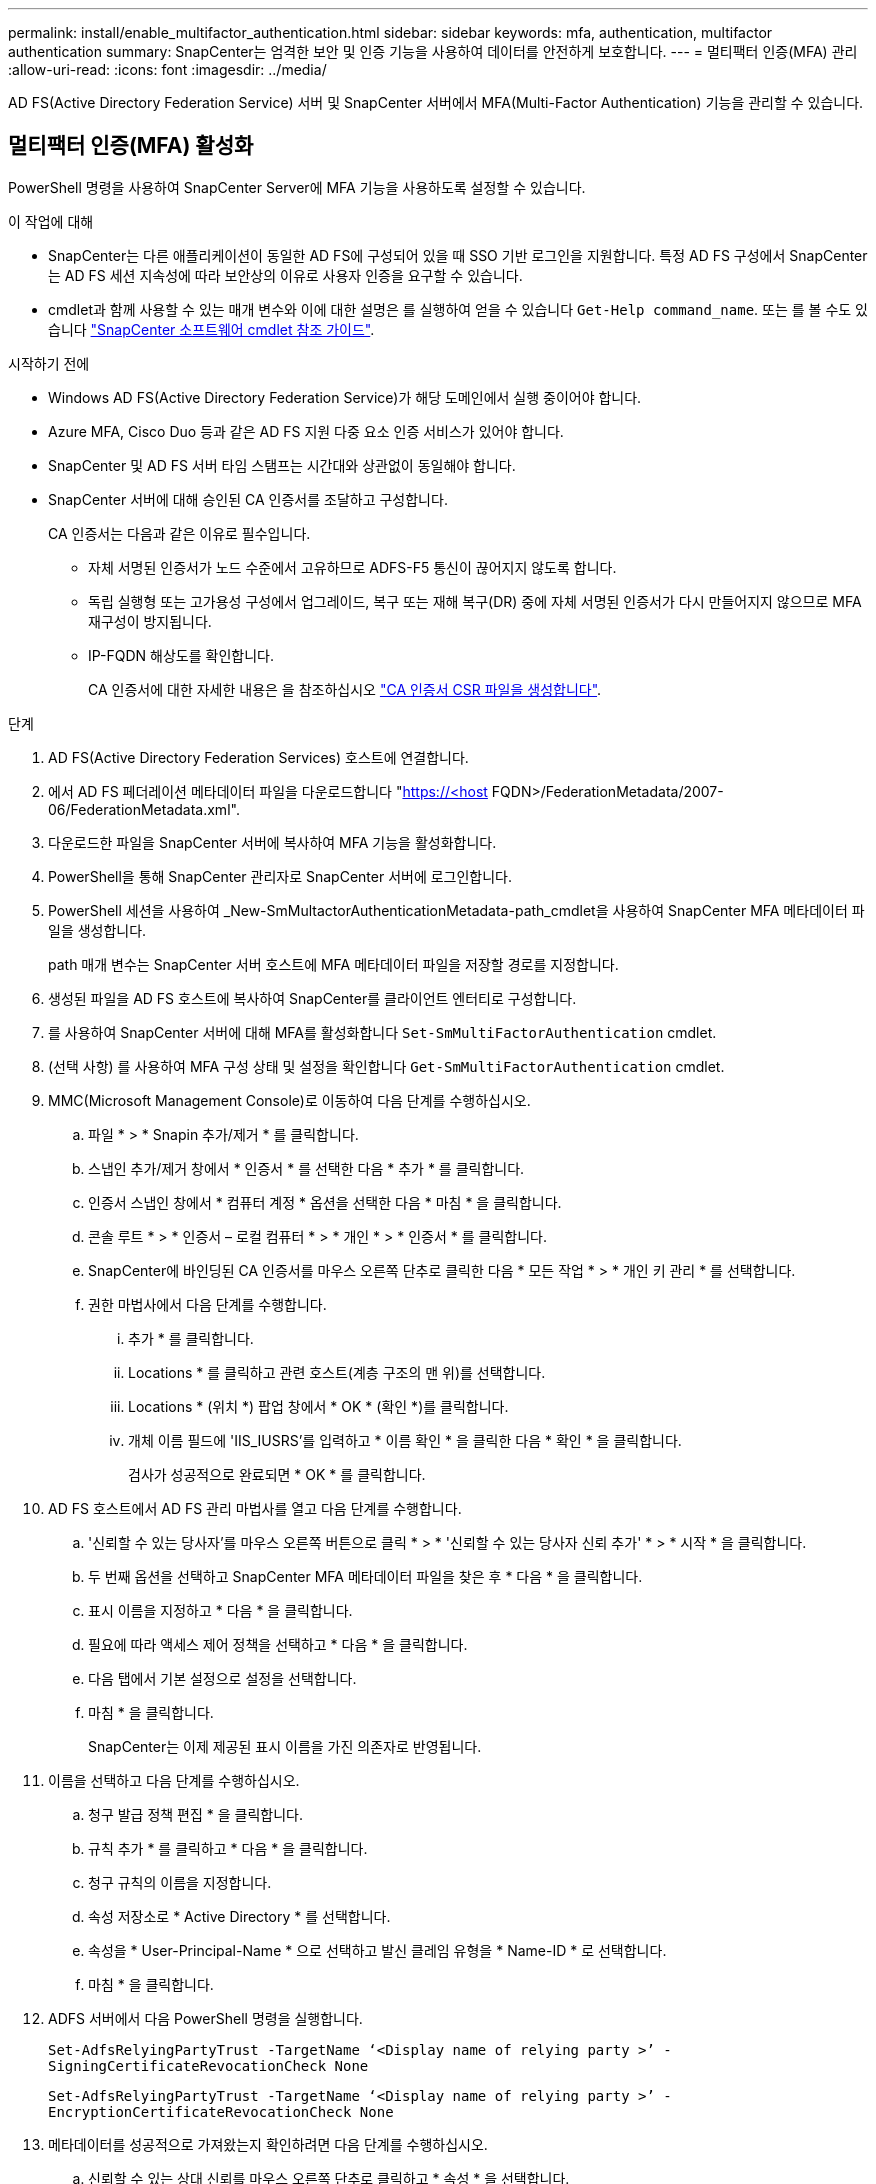 ---
permalink: install/enable_multifactor_authentication.html 
sidebar: sidebar 
keywords: mfa, authentication, multifactor authentication 
summary: SnapCenter는 엄격한 보안 및 인증 기능을 사용하여 데이터를 안전하게 보호합니다. 
---
= 멀티팩터 인증(MFA) 관리
:allow-uri-read: 
:icons: font
:imagesdir: ../media/


[role="lead"]
AD FS(Active Directory Federation Service) 서버 및 SnapCenter 서버에서 MFA(Multi-Factor Authentication) 기능을 관리할 수 있습니다.



== 멀티팩터 인증(MFA) 활성화

PowerShell 명령을 사용하여 SnapCenter Server에 MFA 기능을 사용하도록 설정할 수 있습니다.

.이 작업에 대해
* SnapCenter는 다른 애플리케이션이 동일한 AD FS에 구성되어 있을 때 SSO 기반 로그인을 지원합니다. 특정 AD FS 구성에서 SnapCenter는 AD FS 세션 지속성에 따라 보안상의 이유로 사용자 인증을 요구할 수 있습니다.
* cmdlet과 함께 사용할 수 있는 매개 변수와 이에 대한 설명은 를 실행하여 얻을 수 있습니다 `Get-Help command_name`. 또는 를 볼 수도 있습니다 https://library.netapp.com/ecm/ecm_download_file/ECMLP2886205["SnapCenter 소프트웨어 cmdlet 참조 가이드"^].


.시작하기 전에
* Windows AD FS(Active Directory Federation Service)가 해당 도메인에서 실행 중이어야 합니다.
* Azure MFA, Cisco Duo 등과 같은 AD FS 지원 다중 요소 인증 서비스가 있어야 합니다.
* SnapCenter 및 AD FS 서버 타임 스탬프는 시간대와 상관없이 동일해야 합니다.
* SnapCenter 서버에 대해 승인된 CA 인증서를 조달하고 구성합니다.
+
CA 인증서는 다음과 같은 이유로 필수입니다.

+
** 자체 서명된 인증서가 노드 수준에서 고유하므로 ADFS-F5 통신이 끊어지지 않도록 합니다.
** 독립 실행형 또는 고가용성 구성에서 업그레이드, 복구 또는 재해 복구(DR) 중에 자체 서명된 인증서가 다시 만들어지지 않으므로 MFA 재구성이 방지됩니다.
** IP-FQDN 해상도를 확인합니다.
+
CA 인증서에 대한 자세한 내용은 을 참조하십시오 link:../install/reference_generate_CA_certificate_CSR_file.html["CA 인증서 CSR 파일을 생성합니다"^].





.단계
. AD FS(Active Directory Federation Services) 호스트에 연결합니다.
. 에서 AD FS 페더레이션 메타데이터 파일을 다운로드합니다 "https://<host[] FQDN>/FederationMetadata/2007-06/FederationMetadata.xml".
. 다운로드한 파일을 SnapCenter 서버에 복사하여 MFA 기능을 활성화합니다.
. PowerShell을 통해 SnapCenter 관리자로 SnapCenter 서버에 로그인합니다.
. PowerShell 세션을 사용하여 _New-SmMultactorAuthenticationMetadata-path_cmdlet을 사용하여 SnapCenter MFA 메타데이터 파일을 생성합니다.
+
path 매개 변수는 SnapCenter 서버 호스트에 MFA 메타데이터 파일을 저장할 경로를 지정합니다.

. 생성된 파일을 AD FS 호스트에 복사하여 SnapCenter를 클라이언트 엔터티로 구성합니다.
. 를 사용하여 SnapCenter 서버에 대해 MFA를 활성화합니다 `Set-SmMultiFactorAuthentication` cmdlet.
. (선택 사항) 를 사용하여 MFA 구성 상태 및 설정을 확인합니다 `Get-SmMultiFactorAuthentication` cmdlet.
. MMC(Microsoft Management Console)로 이동하여 다음 단계를 수행하십시오.
+
.. 파일 * > * Snapin 추가/제거 * 를 클릭합니다.
.. 스냅인 추가/제거 창에서 * 인증서 * 를 선택한 다음 * 추가 * 를 클릭합니다.
.. 인증서 스냅인 창에서 * 컴퓨터 계정 * 옵션을 선택한 다음 * 마침 * 을 클릭합니다.
.. 콘솔 루트 * > * 인증서 – 로컬 컴퓨터 * > * 개인 * > * 인증서 * 를 클릭합니다.
.. SnapCenter에 바인딩된 CA 인증서를 마우스 오른쪽 단추로 클릭한 다음 * 모든 작업 * > * 개인 키 관리 * 를 선택합니다.
.. 권한 마법사에서 다음 단계를 수행합니다.
+
... 추가 * 를 클릭합니다.
... Locations * 를 클릭하고 관련 호스트(계층 구조의 맨 위)를 선택합니다.
... Locations * (위치 *) 팝업 창에서 * OK * (확인 *)를 클릭합니다.
... 개체 이름 필드에 'IIS_IUSRS'를 입력하고 * 이름 확인 * 을 클릭한 다음 * 확인 * 을 클릭합니다.
+
검사가 성공적으로 완료되면 * OK * 를 클릭합니다.





. AD FS 호스트에서 AD FS 관리 마법사를 열고 다음 단계를 수행합니다.
+
.. '신뢰할 수 있는 당사자'를 마우스 오른쪽 버튼으로 클릭 * > * '신뢰할 수 있는 당사자 신뢰 추가' * > * 시작 * 을 클릭합니다.
.. 두 번째 옵션을 선택하고 SnapCenter MFA 메타데이터 파일을 찾은 후 * 다음 * 을 클릭합니다.
.. 표시 이름을 지정하고 * 다음 * 을 클릭합니다.
.. 필요에 따라 액세스 제어 정책을 선택하고 * 다음 * 을 클릭합니다.
.. 다음 탭에서 기본 설정으로 설정을 선택합니다.
.. 마침 * 을 클릭합니다.
+
SnapCenter는 이제 제공된 표시 이름을 가진 의존자로 반영됩니다.



. 이름을 선택하고 다음 단계를 수행하십시오.
+
.. 청구 발급 정책 편집 * 을 클릭합니다.
.. 규칙 추가 * 를 클릭하고 * 다음 * 을 클릭합니다.
.. 청구 규칙의 이름을 지정합니다.
.. 속성 저장소로 * Active Directory * 를 선택합니다.
.. 속성을 * User-Principal-Name * 으로 선택하고 발신 클레임 유형을 * Name-ID * 로 선택합니다.
.. 마침 * 을 클릭합니다.


. ADFS 서버에서 다음 PowerShell 명령을 실행합니다.
+
`Set-AdfsRelyingPartyTrust -TargetName ‘<Display name of relying party >’ -SigningCertificateRevocationCheck None`

+
`Set-AdfsRelyingPartyTrust -TargetName ‘<Display name of relying party >’ -EncryptionCertificateRevocationCheck None`

. 메타데이터를 성공적으로 가져왔는지 확인하려면 다음 단계를 수행하십시오.
+
.. 신뢰할 수 있는 상대 신뢰를 마우스 오른쪽 단추로 클릭하고 * 속성 * 을 선택합니다.
.. 끝점, 식별자 및 서명 필드가 채워져 있는지 확인합니다.


. 모든 브라우저 탭을 닫고 브라우저를 다시 열어 기존 또는 활성 세션 쿠키를 지우고 다시 로그인합니다.


SnapCenter MFA 기능은 REST API를 사용하여 활성화할 수도 있습니다.

문제 해결에 대한 자세한 내용은 을 참조하십시오 https://kb.netapp.com/mgmt/SnapCenter/SnapCenter_MFA_login_error_The_SAML_message_response_1_doesnt_match_the_expected_response_2["여러 탭에서 동시 로그인 시도 시 MFA 오류가 표시됩니다"].



== AD FS MFA 메타데이터를 업데이트합니다

AD FS 서버에 업그레이드, CA 인증서 갱신, DR 등과 같은 수정 사항이 있을 때마다 SnapCenter에서 AD FS MFA 메타데이터를 업데이트해야 합니다.

.단계
. 에서 AD FS 페더레이션 메타데이터 파일을 다운로드합니다 "https://<host[] FQDN>/FederationMetadata/2007-06/FederationMetadata.xml"
. 다운로드한 파일을 SnapCenter 서버에 복사하여 MFA 구성을 업데이트합니다.
. 다음 cmdlet을 실행하여 SnapCenter에서 AD FS 메타데이터를 업데이트합니다.
+
`Set-SmMultiFactorAuthentication -Path <location of ADFS MFA metadata xml file>`

. 모든 브라우저 탭을 닫고 브라우저를 다시 열어 기존 또는 활성 세션 쿠키를 지우고 다시 로그인합니다.




== SnapCenter MFA 메타데이터를 업데이트합니다

복구, CA 인증서 갱신, DR 등과 같은 ADFS 서버에 수정 사항이 있을 때마다 AD FS에서 SnapCenter MFA 메타데이터를 업데이트해야 합니다.

.단계
. AD FS 호스트에서 AD FS 관리 마법사를 열고 다음 단계를 수행합니다.
+
.. 사용 당사자 신뢰 * 를 클릭합니다.
.. SnapCenter에 대해 만든 기반 당사자 신뢰를 마우스 오른쪽 단추로 클릭하고 * 삭제 * 를 클릭합니다.
+
신뢰할 수 있는 사용자의 사용자 정의 이름이 표시됩니다.

.. MFA(Multi-factor Authentication)를 활성화합니다.
+
을 참조하십시오 link:../install/enable_multifactor_authentication.html["다중 요소 인증을 활성화합니다"].



. 모든 브라우저 탭을 닫고 브라우저를 다시 열어 기존 또는 활성 세션 쿠키를 지우고 다시 로그인합니다.




== MFA(Multi-Factor Authentication) 비활성화

.단계
. MFA를 비활성화하고 를 사용하여 MFA를 활성화했을 때 생성된 구성 파일을 정리합니다 `Set-SmMultiFactorAuthentication` cmdlet.
. 모든 브라우저 탭을 닫고 브라우저를 다시 열어 기존 또는 활성 세션 쿠키를 지우고 다시 로그인합니다.

